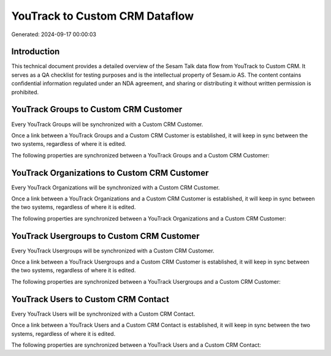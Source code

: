 ===============================
YouTrack to Custom CRM Dataflow
===============================

Generated: 2024-09-17 00:00:03

Introduction
------------

This technical document provides a detailed overview of the Sesam Talk data flow from YouTrack to Custom CRM. It serves as a QA checklist for testing purposes and is the intellectual property of Sesam.io AS. The content contains confidential information regulated under an NDA agreement, and sharing or distributing it without written permission is prohibited.

YouTrack Groups to Custom CRM Customer
--------------------------------------
Every YouTrack Groups will be synchronized with a Custom CRM Customer.

Once a link between a YouTrack Groups and a Custom CRM Customer is established, it will keep in sync between the two systems, regardless of where it is edited.

The following properties are synchronized between a YouTrack Groups and a Custom CRM Customer:

.. list-table::
   :header-rows: 1

   * - YouTrack Groups Property
     - Custom CRM Customer Property
     - Custom CRM Data Type


YouTrack Organizations to Custom CRM Customer
---------------------------------------------
Every YouTrack Organizations will be synchronized with a Custom CRM Customer.

Once a link between a YouTrack Organizations and a Custom CRM Customer is established, it will keep in sync between the two systems, regardless of where it is edited.

The following properties are synchronized between a YouTrack Organizations and a Custom CRM Customer:

.. list-table::
   :header-rows: 1

   * - YouTrack Organizations Property
     - Custom CRM Customer Property
     - Custom CRM Data Type


YouTrack Usergroups to Custom CRM Customer
------------------------------------------
Every YouTrack Usergroups will be synchronized with a Custom CRM Customer.

Once a link between a YouTrack Usergroups and a Custom CRM Customer is established, it will keep in sync between the two systems, regardless of where it is edited.

The following properties are synchronized between a YouTrack Usergroups and a Custom CRM Customer:

.. list-table::
   :header-rows: 1

   * - YouTrack Usergroups Property
     - Custom CRM Customer Property
     - Custom CRM Data Type


YouTrack Users to Custom CRM Contact
------------------------------------
Every YouTrack Users will be synchronized with a Custom CRM Contact.

Once a link between a YouTrack Users and a Custom CRM Contact is established, it will keep in sync between the two systems, regardless of where it is edited.

The following properties are synchronized between a YouTrack Users and a Custom CRM Contact:

.. list-table::
   :header-rows: 1

   * - YouTrack Users Property
     - Custom CRM Contact Property
     - Custom CRM Data Type

